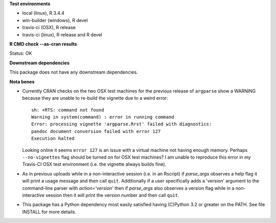 **Test environments**

* local (linux), R 3.4.4
* win-builder (windows), R devel
* travis-ci (OSX), R release
* travis-ci (linux), R release and R devel

**R CMD check --as-cran results**

Status: OK

**Downstream dependencies**

This package does not have any downstream dependencies.

**Nota benes**

* Currently CRAN checks on the two OSX test machines for the previous release
  of ``argparse`` show a WARNING because they are unable to re-build the
  vignette due to a weird error::
     
      sh: +RTS: command not found
      Warning in system(command) : error in running command
      Error: processing vignette 'argparse.Rrst' failed with diagnostics:
      pandoc document conversion failed with error 127
      Execution halted

  Looking online it seems ``error 127`` is an issue with a virtual machine not
  having enough memory.  Perhaps ``--no-vignettes`` flag should be turned on
  for OSX test machines?  I am unable to reproduce this error in my Travis-CI
  OSX test environment (i.e. the vignette always builds fine).

* As in previous uploads while in a non-interactive session (i.e. in an
  Rscript) if `parse_args` observes a help flag it will print a usage
  message and then call ``quit``.  Additionally if a user specifically adds
  a 'version' argument to the command-line parser with `action='version'` then
  if `parse_args` also observes a version flag while in a non-interactive
  session then it will print the version number and then call ``quit``.

* This package has a Python dependency most easily satisfied having (C)Python
  3.2 or greater on the PATH.  See file INSTALL for more details.
